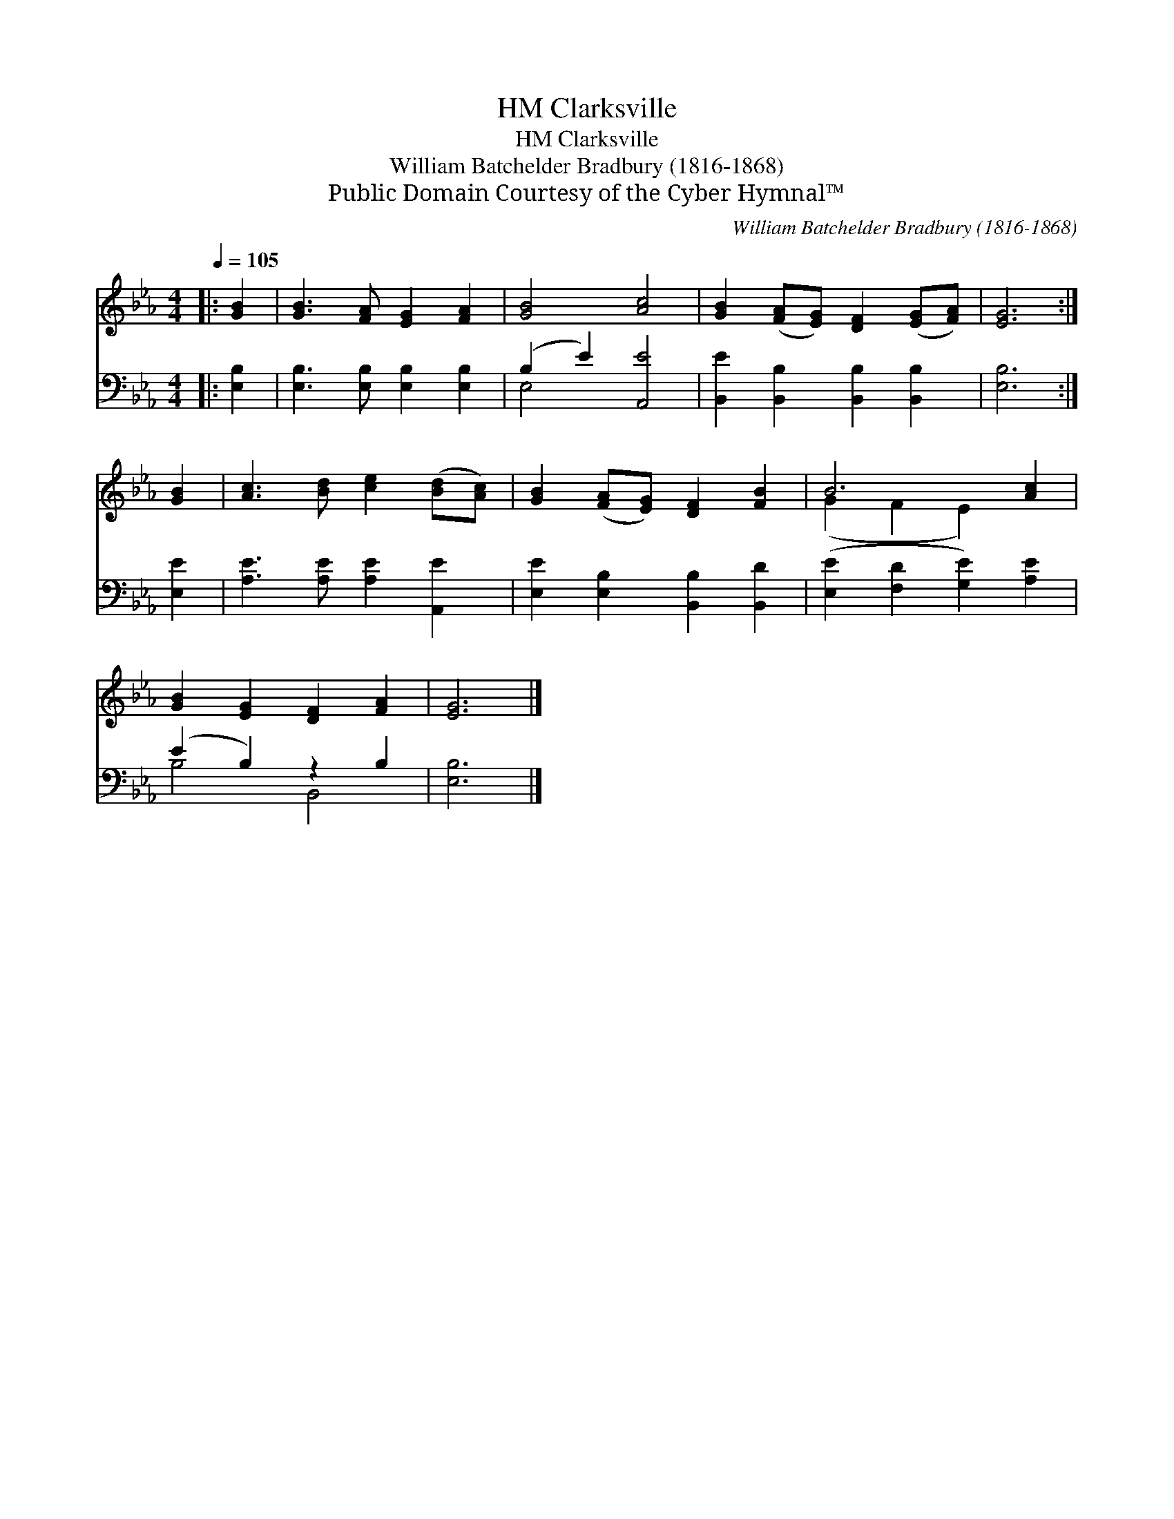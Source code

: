 X:1
T:Clarksville, HM
T:Clarksville, HM
T:William Batchelder Bradbury (1816-1868)
T:Public Domain Courtesy of the Cyber Hymnal™
C:William Batchelder Bradbury (1816-1868)
Z:Public Domain
Z:Courtesy of the Cyber Hymnal™
%%score ( 1 2 ) ( 3 4 )
L:1/8
Q:1/4=105
M:4/4
K:Eb
V:1 treble 
V:2 treble 
V:3 bass 
V:4 bass 
V:1
|: [GB]2 | [GB]3 [FA] [EG]2 [FA]2 | [GB]4 [Ac]4 | [GB]2 ([FA][EG]) [DF]2 ([EG][FA]) | [EG]6 :| %5
 [GB]2 | [Ac]3 [Bd] [ce]2 ([Bd][Ac]) | [GB]2 ([FA][EG]) [DF]2 [FB]2 | B6 [Ac]2 | %9
 [GB]2 [EG]2 [DF]2 [FA]2 | [EG]6 |] %11
V:2
|: x2 | x8 | x8 | x8 | x6 :| x2 | x8 | x8 | (G2 F2 E2) x2 | x8 | x6 |] %11
V:3
|: [E,B,]2 | [E,B,]3 [E,B,] [E,B,]2 [E,B,]2 | (B,2 E2) [A,,E]4 | %3
 [B,,E]2 [B,,B,]2 [B,,B,]2 [B,,B,]2 | [E,B,]6 :| [E,E]2 | [A,E]3 [A,E] [A,E]2 [A,,E]2 | %7
 [E,E]2 [E,B,]2 [B,,B,]2 [B,,D]2 | ([E,E]2 [F,D]2 [G,E]2) [A,E]2 | (E2 B,2) z2 B,2 | [E,B,]6 |] %11
V:4
|: x2 | x8 | E,4 x4 | x8 | x6 :| x2 | x8 | x8 | x8 | B,4 B,,4 | x6 |] %11

